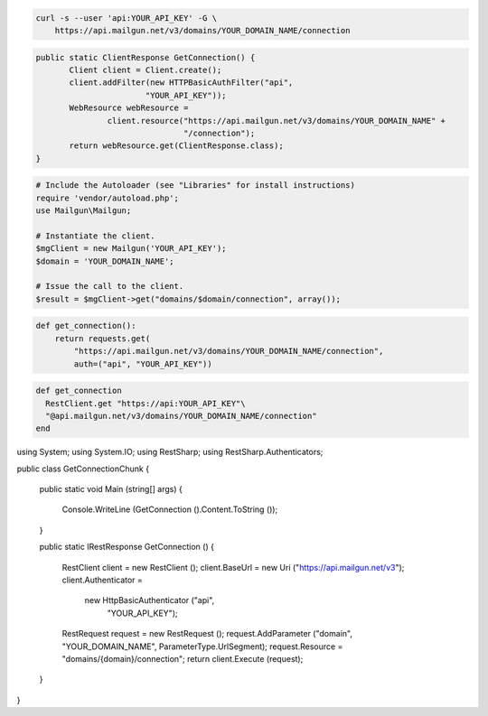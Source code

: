 
.. code-block:: bash

    curl -s --user 'api:YOUR_API_KEY' -G \
	https://api.mailgun.net/v3/domains/YOUR_DOMAIN_NAME/connection

.. code-block:: java

 public static ClientResponse GetConnection() {
	Client client = Client.create();
	client.addFilter(new HTTPBasicAuthFilter("api",
			"YOUR_API_KEY"));
	WebResource webResource =
		client.resource("https://api.mailgun.net/v3/domains/YOUR_DOMAIN_NAME" +
				"/connection");
	return webResource.get(ClientResponse.class);
 }

.. code-block:: php

  # Include the Autoloader (see "Libraries" for install instructions)
  require 'vendor/autoload.php';
  use Mailgun\Mailgun;

  # Instantiate the client.
  $mgClient = new Mailgun('YOUR_API_KEY');
  $domain = 'YOUR_DOMAIN_NAME';

  # Issue the call to the client.
  $result = $mgClient->get("domains/$domain/connection", array());

.. code-block:: py

 def get_connection():
     return requests.get(
         "https://api.mailgun.net/v3/domains/YOUR_DOMAIN_NAME/connection",
         auth=("api", "YOUR_API_KEY"))

.. code-block:: rb

 def get_connection
   RestClient.get "https://api:YOUR_API_KEY"\
   "@api.mailgun.net/v3/domains/YOUR_DOMAIN_NAME/connection"
 end

.. code-block:: csharp

using System;
using System.IO;
using RestSharp;
using RestSharp.Authenticators;

public class GetConnectionChunk
{

    public static void Main (string[] args)
    {
        Console.WriteLine (GetConnection ().Content.ToString ());
    }

    public static IRestResponse GetConnection ()
    {
        RestClient client = new RestClient ();
        client.BaseUrl = new Uri ("https://api.mailgun.net/v3");
        client.Authenticator =
            new HttpBasicAuthenticator ("api",
                                        "YOUR_API_KEY");
        RestRequest request = new RestRequest ();
        request.AddParameter ("domain", "YOUR_DOMAIN_NAME", ParameterType.UrlSegment);
        request.Resource = "domains/{domain}/connection";
        return client.Execute (request);
    }

}
